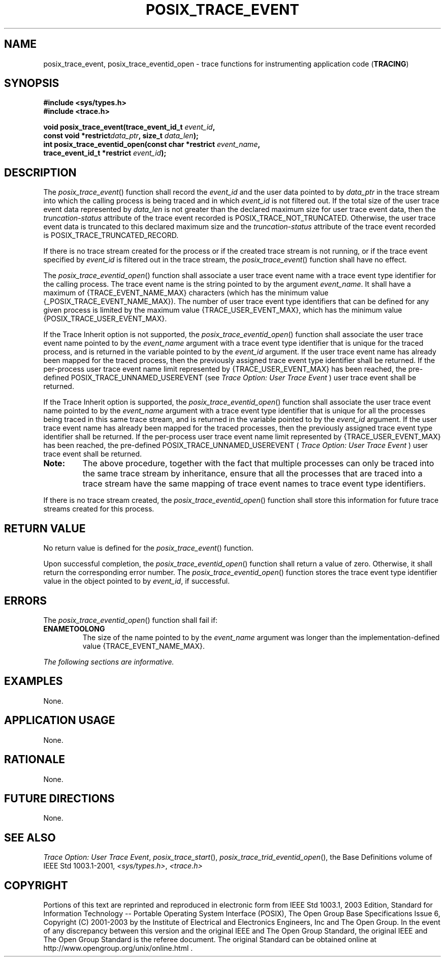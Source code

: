 .\" Copyright (c) 2001-2003 The Open Group, All Rights Reserved 
.TH "POSIX_TRACE_EVENT" 3 2003 "IEEE/The Open Group" "POSIX Programmer's Manual"
.\" posix_trace_event 
.SH NAME
posix_trace_event, posix_trace_eventid_open \- trace functions for
instrumenting application code
(\fBTRACING\fP)
.SH SYNOPSIS
.LP
\fB#include <sys/types.h>
.br
#include <trace.h>
.br
.sp
void posix_trace_event(trace_event_id_t\fP \fIevent_id\fP\fB,
.br
\ \ \ \ \ \  const void *restrict\fP\fIdata_ptr\fP\fB, size_t\fP \fIdata_len\fP\fB);
.br
int posix_trace_eventid_open(const char *restrict\fP \fIevent_name\fP\fB,
.br
\ \ \ \ \ \  trace_event_id_t *restrict\fP \fIevent_id\fP\fB); \fP
\fB
.br
\fP
.SH DESCRIPTION
.LP
The \fIposix_trace_event\fP() function shall record the \fIevent_id\fP
and the user data pointed to by \fIdata_ptr\fP in the
trace stream into which the calling process is being traced and in
which \fIevent_id\fP is not filtered out. If the total size of
the user trace event data represented by \fIdata_len\fP is not greater
than the declared maximum size for user trace event data,
then the \fItruncation-status\fP attribute of the trace event recorded
is POSIX_TRACE_NOT_TRUNCATED. Otherwise, the user trace
event data is truncated to this declared maximum size and the \fItruncation-status\fP
attribute of the trace event recorded is
POSIX_TRACE_TRUNCATED_RECORD.
.LP
If there is no trace stream created for the process or if the created
trace stream is not running, or if the trace event
specified by \fIevent_id\fP is filtered out in the trace stream, the
\fIposix_trace_event\fP() function shall have no effect.
.LP
The \fIposix_trace_eventid_open\fP() function shall associate a user
trace event name with a trace event type identifier for
the calling process. The trace event name is the string pointed to
by the argument \fIevent_name\fP. It shall have a maximum of
{TRACE_EVENT_NAME_MAX} characters (which has the minimum value {_POSIX_TRACE_EVENT_NAME_MAX}).
The number of user trace event type
identifiers that can be defined for any given process is limited by
the maximum value {TRACE_USER_EVENT_MAX}, which has the minimum
value {POSIX_TRACE_USER_EVENT_MAX}.
.LP
If the Trace Inherit option is not supported, the \fIposix_trace_eventid_open\fP()
function shall associate the user trace
event name pointed to by the \fIevent_name\fP argument with a trace
event type identifier that is unique for the traced process,
and is returned in the variable pointed to by the \fIevent_id\fP argument.
If the user trace event name has already been mapped
for the traced process, then the previously assigned trace event type
identifier shall be returned. If the per-process user trace
event name limit represented by {TRACE_USER_EVENT_MAX} has been reached,
the pre-defined POSIX_TRACE_UNNAMED_USEREVENT (see \fITrace Option:
User Trace Event\fP ) user trace event shall be returned.
.LP
If the Trace Inherit option is supported, the \fIposix_trace_eventid_open\fP()
function shall associate the user trace event name
pointed to by the \fIevent_name\fP argument with a trace event type
identifier that is unique for all the processes being traced
in this same trace stream, and is returned in the variable pointed
to by the \fIevent_id\fP argument. If the user trace event name
has already been mapped for the traced processes, then the previously
assigned trace event type identifier shall be returned. If
the per-process user trace event name limit represented by {TRACE_USER_EVENT_MAX}
has been reached, the pre-defined
POSIX_TRACE_UNNAMED_USEREVENT ( \fITrace Option: User Trace Event\fP
) user trace event
shall be returned. 
.TP 7
\fBNote:\fP
The above procedure, together with the fact that multiple processes
can only be traced into the same trace stream by
inheritance, ensure that all the processes that are traced into a
trace stream have the same mapping of trace event names to trace
event type identifiers.
.sp
.LP
If there is no trace stream created, the \fIposix_trace_eventid_open\fP()
function shall store this information for future
trace streams created for this process.
.SH RETURN VALUE
.LP
No return value is defined for the \fIposix_trace_event\fP() function.
.LP
Upon successful completion, the \fIposix_trace_eventid_open\fP() function
shall return a value of zero. Otherwise, it shall
return the corresponding error number. The \fIposix_trace_eventid_open\fP()
function stores the trace event type identifier value
in the object pointed to by \fIevent_id\fP, if successful.
.SH ERRORS
.LP
The \fIposix_trace_eventid_open\fP() function shall fail if:
.TP 7
.B ENAMETOOLONG
The size of the name pointed to by the \fIevent_name\fP argument was
longer than the implementation-defined value
{TRACE_EVENT_NAME_MAX}.
.sp
.LP
\fIThe following sections are informative.\fP
.SH EXAMPLES
.LP
None.
.SH APPLICATION USAGE
.LP
None.
.SH RATIONALE
.LP
None.
.SH FUTURE DIRECTIONS
.LP
None.
.SH SEE ALSO
.LP
\fITrace Option: User Trace Event\fP, \fIposix_trace_start\fP(),
\fIposix_trace_trid_eventid_open\fP(), the Base Definitions volume
of
IEEE\ Std\ 1003.1-2001, \fI<sys/types.h>\fP, \fI<trace.h>\fP
.SH COPYRIGHT
Portions of this text are reprinted and reproduced in electronic form
from IEEE Std 1003.1, 2003 Edition, Standard for Information Technology
-- Portable Operating System Interface (POSIX), The Open Group Base
Specifications Issue 6, Copyright (C) 2001-2003 by the Institute of
Electrical and Electronics Engineers, Inc and The Open Group. In the
event of any discrepancy between this version and the original IEEE and
The Open Group Standard, the original IEEE and The Open Group Standard
is the referee document. The original Standard can be obtained online at
http://www.opengroup.org/unix/online.html .
